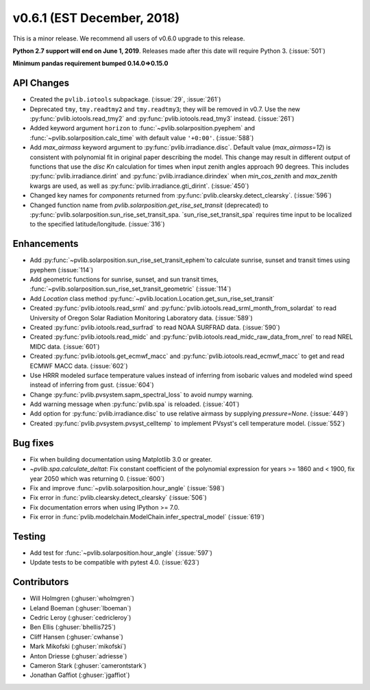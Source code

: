 .. _whatsnew_0601:

v0.6.1 (EST December, 2018)
---------------------------

This is a minor release. We recommend all users of v0.6.0 upgrade to this
release.

**Python 2.7 support will end on June 1, 2019**. Releases made after this
date will require Python 3. (:issue:`501`)

**Minimum pandas requirement bumped 0.14.0=>0.15.0**


API Changes
~~~~~~~~~~~
* Created the ``pvlib.iotools`` subpackage. (:issue:`29`, :issue:`261`)
* Deprecated ``tmy``, ``tmy.readtmy2`` and ``tmy.readtmy3``;
  they will be removed in v0.7. Use the new :py:func:`pvlib.iotools.read_tmy2`
  and :py:func:`pvlib.iotools.read_tmy3` instead. (:issue:`261`)
* Added keyword argument ``horizon`` to :func:`~pvlib.solarposition.pyephem`
  and :func:`~pvlib.solarposition.calc_time` with default value ``'+0:00'``.
  (:issue:`588`)
* Add `max_airmass` keyword argument to :py:func:`pvlib.irradiance.disc`.
  Default value (`max_airmass=12`) is consistent with polynomial fit in
  original paper describing the model. This change may result in different
  output of functions that use the `disc` *Kn* calculation for times when
  input zenith angles approach 90 degrees. This includes
  :py:func:`pvlib.irradiance.dirint` and :py:func:`pvlib.irradiance.dirindex`
  when `min_cos_zenith` and `max_zenith` kwargs are used, as well as
  :py:func:`pvlib.irradiance.gti_dirint`. (:issue:`450`)
* Changed key names for `components` returned from
  :py:func:`pvlib.clearsky.detect_clearsky`. (:issue:`596`)
* Changed function name from `pvlib.solarposition.get_rise_set_transit`
  (deprecated) to :py:func:`pvlib.solarposition.sun_rise_set_transit_spa.
  `sun_rise_set_transit_spa` requires time input to be localized to the
  specified latitude/longitude. (:issue:`316`)


Enhancements
~~~~~~~~~~~~
* Add :py:func:`~pvlib.solarposition.sun_rise_set_transit_ephem`to calculate sunrise, sunset
  and transit times using pyephem (:issue:`114`)
* Add geometric functions for sunrise, sunset, and sun transit times,
  :func:`~pvlib.solarposition.sun_rise_set_transit_geometric` (:issue:`114`)
* Add `Location` class method :py:func:`~pvlib.location.Location.get_sun_rise_set_transit`
* Created :py:func:`pvlib.iotools.read_srml` and
  :py:func:`pvlib.iotools.read_srml_month_from_solardat` to read University of
  Oregon Solar Radiation Monitoring Laboratory data. (:issue:`589`)
* Created :py:func:`pvlib.iotools.read_surfrad` to read NOAA SURFRAD data. (:issue:`590`)
* Created :py:func:`pvlib.iotools.read_midc` and :py:func:`pvlib.iotools.read_midc_raw_data_from_nrel`
  to read NREL MIDC data. (:issue:`601`)
* Created :py:func:`pvlib.iotools.get_ecmwf_macc` and :py:func:`pvlib.iotools.read_ecmwf_macc`
  to get and read ECMWF MACC data. (:issue:`602`)
* Use HRRR modeled surface temperature values instead of inferring from
  isobaric values and modeled wind speed instead of inferring from gust.
  (:issue:`604`)
* Change :py:func:`pvlib.pvsystem.sapm_spectral_loss` to avoid numpy warning.
* Add warning message when :py:func:`pvlib.spa` is reloaded. (:issue:`401`)
* Add option for :py:func:`pvlib.irradiance.disc` to use relative airmass
  by supplying `pressure=None`. (:issue:`449`)
* Created :py:func:`pvlib.pvsystem.pvsyst_celltemp` to implement PVsyst's cell temperature model. (:issue:`552`)


Bug fixes
~~~~~~~~~
* Fix when building documentation using Matplotlib 3.0 or greater.
* `~pvlib.spa.calculate_deltat`: Fix constant coefficient of the polynomial
  expression for years >= 1860 and < 1900, fix year 2050 which was
  returning 0. (:issue:`600`)
* Fix and improve :func:`~pvlib.solarposition.hour_angle` (:issue:`598`)
* Fix error in :func:`pvlib.clearsky.detect_clearsky` (:issue:`506`)
* Fix documentation errors when using IPython >= 7.0.
* Fix error in :func:`pvlib.modelchain.ModelChain.infer_spectral_model` (:issue:`619`)


Testing
~~~~~~~
* Add test for :func:`~pvlib.solarposition.hour_angle` (:issue:`597`)
* Update tests to be compatible with pytest 4.0. (:issue:`623`)


Contributors
~~~~~~~~~~~~
* Will Holmgren (:ghuser:`wholmgren`)
* Leland Boeman (:ghuser:`lboeman`)
* Cedric Leroy (:ghuser:`cedricleroy`)
* Ben Ellis (:ghuser:`bhellis725`)
* Cliff Hansen (:ghuser:`cwhanse`)
* Mark Mikofski (:ghuser:`mikofski`)
* Anton Driesse (:ghuser:`adriesse`)
* Cameron Stark (:ghuser:`camerontstark`)
* Jonathan Gaffiot (:ghuser:`jgaffiot`)
